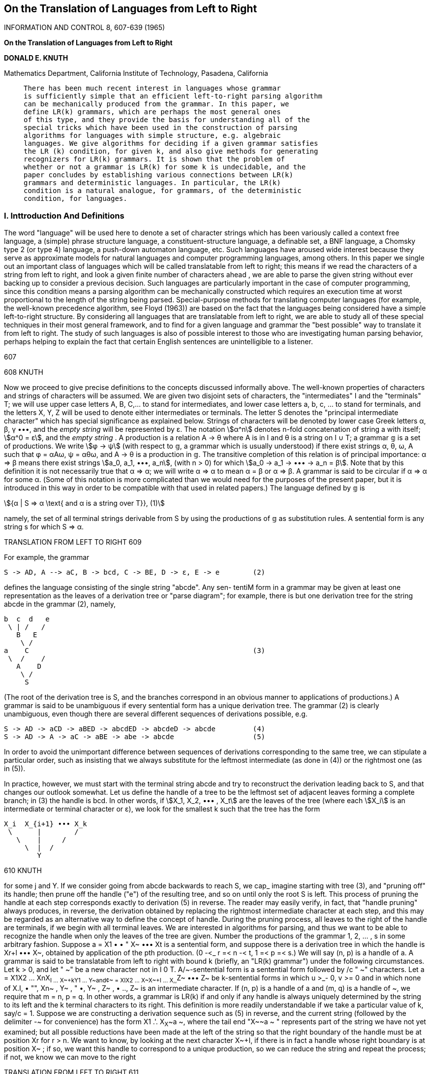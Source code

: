 :icons: font
:stem:

== On the Translation of Languages from Left to Right

INFORMATION AND CONTROL 8, 607-639 (1965)

[.text-center]
**************
**On the Translation of Languages from Left to Right**

**DONALD E. KNUTH**
**************

Mathematics Department, California Institute of Technology, Pasadena, California

____
    There has been much recent interest in languages whose grammar
    is sufficiently simple that an efficient left-to-right parsing algorithm
    can be mechanically produced from the grammar. In this paper, we
    define LR(k) grammars, which are perhaps the most general ones
    of this type, and they provide the basis for understanding all of the
    special tricks which have been used in the construction of parsing
    algorithms for languages with simple structure, e.g. algebraic 
    languages. We give algorithms for deciding if a given grammar satisfies
    the LR (k) condition, for given k, and also give methods for generating
    recognizers for LR(k) grammars. It is shown that the problem of
    whether or not a grammar is LR(k) for some k is undecidable, and the
    paper concludes by establishing various connections between LR(k)
    grammars and deterministic languages. In particular, the LR(k) 
    condition is a natural analogue, for grammars, of the deterministic
    condition, for languages.
____

=== I. Inttroduction And Definitions

The word "language" will be used here to denote a set of character
strings which has been variously called a context free language, a (simple)
phrase structure language, a constituent-structure language, a definable set,
a BNF language, a Chomsky type 2 (or type 4) language, a push-down
automaton language, etc. Such languages have aroused wide interest
because they serve as approximate models for natural languages and
computer programming languages, among others. In this paper we single
out an important class of languages which will be called translatable from
left to right; this means if we read the characters of a string from left to
right, and look a given finite number of characters ahead , we are able to
parse the given string without ever backing up to consider a previous
decision. Such languages are particularly important in the case of 
computer programming, since this condition means a parsing algorithm can
be mechanically constructed which requires an execution time at worst
proportional to the length of the string being parsed. Special-purpose
methods for translating computer languages (for example, the well-known 
precedence algorithm, see Floyd (1963)) are based on the fact
that the languages being considered have a simple left-to-right structure.
By considering all languages that are translatable from left to right, we
are able to study all of these special techniques in their most general
framework, and to find for a given language and grammar the "best
possible" way to translate it from left to right. The study of such 
languages is also of possible interest to those who are investigating human
parsing behavior, perhaps helping to explain the fact that certain English
sentences are unintelligible to a listener.

[[p607]] 607


[[p608]] 608 KNUTH

Now we proceed to give precise definitions to the concepts discussed
informally above. The well-known properties of characters and strings
of characters will be assumed. We are given two disjoint sets of 
characters, the "intermediates" I and the "terminals" T; we will use upper
case letters A, B, C,... to stand for intermediates, and lower case
letters a, b, c, ... to stand for terminals, and the letters X, Y, Z will be
used to denote either intermediates or terminals. The letter S denotes
the "principal intermediate character" which has special significance as
explained below. Strings of characters will be denoted by lower case
Greek letters α, β, γ •••, and the _empty string_ will be represented by ε.
The notation stem:[α^n] denotes n-fold concatenation of string a with itself;
stem:[α^0 = ε], and the _empty string_ . A production is a relation A -> θ 
where A is in I and θ is a string on pass:[I ∪ T]; a grammar 𝕘 is a set of productions.
We write stem:[φ -> ψ] (with respect to 𝕘, a grammar which is usually understood) 
if there exist strings α, θ, ω, A such that φ = αAω, ψ = αθω,
and A -> θ is a production in 𝕘. The transitive completion of this 
relation is of principal importance: α => β means there exist strings
stem:[a_0, a_1, •••, a_n], (with n > 0) for which stem:[a_0 -> a_1 -> ••• -> a_n = β].
Note that by this definition it is not necessarily true that α => α; we will
write α => α to mean α = β or α => β. A grammar is said to be circular
if α => α for some α. (Some of this notation is more complicated than
we would need for the purposes of the present paper, but it is introduced
in this way in order to be compatible with that used in related papers.)
The language defined by 𝕘 is

[stem]
++++++
{α | S => α \text{ and α is a string over T}},                  (1)
++++++

namely, the set of all terminal strings derivable from S by using the
productions of 𝕘 as substitution rules. A sentential form is any string s
for which S => α.

TRANSLATION FROM LEFT TO RIGHT 609 [[p609]]

For example, the grammar

    S -> AD, A --> aC, B -> bcd, C -> BE, D -> ε, E -> e        (2)

defines the language consisting of the single string "abcde". Any sen-
tentiM form in a grammar may be given at least one representation as
the leaves of a derivation tree or "parse diagram"; for example, there is
but one derivation tree for the string abcde in the grammar (2), namely,

    b  c  d   e
     \ | /   /
       B   E
        \ /
    a    C                                                      (3)
     \  /    /
       A    D
        \ /
         S

(The root of the derivation tree is S, and the branches correspond in
an obvious manner to applications of productions.) A grammar is said
to be unambiguous if every sentential form has a unique derivation tree.
The grammar (2) is clearly unambiguous, even though there are several
different sequences of derivations possible, e.g.

    S -> AD -> aCD -> aBED -> abcdED -> abcdeD -> abcde         (4)
    S -> AD -> A -> aC -> aBE -> abe -> abcde                   (5)

In order to avoid the unimportant difference between sequences of
derivations corresponding to the same tree, we can stipulate a particular
order, such as insisting that we always substitute for the leftmost 
intermediate (as done in (4)) or the rightmost one (as in (5)).

In practice, however, we must start with the terminal string abcde and
try to reconstruct the derivation leading back to S, and that changes our
outlook somewhat. Let us define the handle of a tree to be the leftmost
set of adjacent leaves forming a complete branch; in (3) the handle is
bcd. In other words, if stem:[X_1, X_2, ••• , X_t] are the leaves of the tree 
(where each stem:[X_i] is an intermediate or terminal character or ε), we look 
for the smallest k such that the tree has the form

    X_i  X_{i+1} ••• X_k
     \      |        /
       \    |     /
         \  |  /
            Y

[[p610]] 610 KNUTH

for some j and Y. If we consider going from abcde backwards to reach S,
we cap_ imagine starting with tree (3), and "pruning off" its handle;
then prune off the handle ("e") of the resulting tree, and so on until
only the root S is left. This process of pruning the handle at each step
corresponds exactly to derivation (5) in reverse. The reader may easily
verify, in fact, that "handle pruning" always produces, in reverse, the
derivation obtained by replacing the rightmost intermediate character
at each step, and this may be regarded as an alternative way to define
the concept of handle. During the pruning process, all leaves to the right
of the handle are terminals, if we begin with all terminal leaves.
We are interested in algorithms for parsing, and thus we want to be
able to recognize the handle when only the leaves of the tree are given.
Number the productions of the grammar 1, 2, ... , s in some arbitrary
fashion. Suppose a = X1 • • " X~ ••• Xt is a sentential form, and suppose
there is a derivation tree in which the handle is Xr+l ••• X~, obtained
by application of the pth production. (0 -<_ r =< n -< t, 1 =< p =< s.) We
will say (n, p) is a handle of a.
A grammar is said to be translatable from left to right with bound k
(briefly, an "LR(k) grammar") under the following circumstances.
Let k > 0, and let " ~" be a new character not in I 0 T. A/~-sentential
form is a sentential form followed by /c " ~" characters. Let
a = X1X2 ... XnX~+I ... X~+kY1 ... Y~and¢~ = XIX2 ... X~X~+I ...
X,,+~Z~ ••• Z~ be k-sentential forms in which u >_- 0, v >= 0 and in which
none of X.+I, • "", Xn+~ , Y~ , " •, Y~ , Z~ , • .., Z~ is an intermediate
character. If (n, p) is a handle of a and (m, q) is a handle of ~, we require
that m = n, p = q. In other words, a grammar is LR(k) if and only if
any handle is always uniquely determined by the string to its left and
the k terminal characters to its right.
This definition is more readily understandable if we take a particular
value of k, say/c = 1. Suppose we are constructing a derivation sequence
such as (5) in reverse, and the current string (followed by the delimiter
-~ for convenience) has the form X1 .'. X~X~+~a ~, where the tail end
"X~+~a ~ " represents part of the string we have not yet examined; but
all possible reductions have been made at the left of the string so that
the right boundary of the handle must be at position Xr for r > n. We
want to know, by looking at the next character X~+I, if there is in fact
a handle whose right boundary is at position X~ ; if so, we want this
handle to correspond to a unique production, so we can reduce the
string and repeat the process; if not, we know we can move to the right

TRANSLATION FROM LEFT TO RIGHT 611 [[p611]]

and read a new character of the string to be translated. This process
will work if and only if the following condition ("LR(1)") always holds
in the grammar: If X1X~ ... X~X~+lo~I is a sentential form followed by
" -~ " for which all characters of X,+1o~1 are terminals or " -~ ", and if
this string has a handle (n, p) ending at position n, then all l-sentential
forms X1X2... X,~X~+lo~ with X~+l~o as above must have the same
handle (n, p). The definition has been phrased carefully to account for
the possibility that the handle is the empty string, which if inserted
between X~ and X~+I is regarded as having right boundary n.
This definition of an LR(k) grammar coincides with the intuitive
notion of translation from left to right looking k characters ahead.
Assume at some stage of translation we have made all possible reductions
to the left of Xn ; by looking at the next k characters Xn+l ... X~+k,
we want to know if a reduction on Xr+l ..- X~ is to be made, regardless
of what follows X,+k. In an LR(k) grammar we are able to decide
without hesitation whether or not such a reduction should be made. If a
reduction is called for, we perform it and repeat the process; if none
should be made, we move one character to the right.
An LR(/c) grammar is clearly unambiguous, since the definition
implies every derivation tree must have the same handle, and by indue-
tion there is only one possible tree. It is interesting to point out further-
more that nearly every grammar which is known to be unambiguous is
either an LR(k) grammar, or (dually) is a right-to-left translatable
grammar, or is some grammar which is translated using "both ends to-
ward the middle." Thus, the LR ( k ) condition may be regarded as the most
powerful general test for nonambiguity that is now available.
When/~ is given, we will show in Section II that it is possible to decide
if a grammar is LR(/c) or not. The essential reason behind this that the
possible configurations of a tree below its handle may be represented by a
regular (finite automaton) language.
Several related ideas have appeared in previous literature. Lynch
(1963) considered special eases of LR(1) grammars, which he showed are
unambiguous. Paul (1962) gave a general method to construct left-to-
right parsers for certain very simple LR(1) languages. Floyd (1964a)
and Irons (1964) independently developed the notion of bounded con-
text grammars, which have the property that one knows whether or not to
reduce any sentential form aO~o using the production A ~ 0 by examining
only a finite number of characters immediately to the left and right of 0.
Eiekel (1964) later developed an algorithm which would construct a

[[p612]] 612 KNUTH

certain form of push-down parsing program from a bounded context
grammar, and Earley (1964) independently developed a somewhat
similar method which was applicable to a rather large number of LR (1)
languages but had several important omissions. Floyd (1964a) also
introduced the more general notion of a bounded right context grammar;
in our terminology, this is an LR(k) grammar in which one knows
whether or not Xr+1 ... X~ is the handle by examining only a given
finite number of characters immediately to the left of Xr+1, as well as
knowing Xn+'1 ••• X,,+k. At that time it seemed plausible that a bounded
right context grammar was the natural way to formalize the intuitive
notion of a grammar by which one could translate from left to right with-
out backing up or looking ahead by more than a given distance; but it
was possible to show that Earley's construction provided a parsing
method for some grammars which were not of bounded right context,
although intuitively they, should have been, and this led to the above
definition of an LR(/c) grammar (in which the entire string to the left of
X~+I is known).
It is natural to ask if we can in fact always parse the strings corre-
sponding to an LR(k) grammar by going from left to right. Since there
are an infinite number of strings X1 ••• X~+k which must be used to make
a parsing decision, we might need infinite wisdom to be able to make
this decision correctly; the definition of LR(k) merely says a correct
decision exists for each of these infinitely many strings. But it will be
shown in Section II that only a finite number of essential possibilities
really exist.
Now we will present a few examples to illustrate these notions. Con-
sider the following two grammars:
S ---* aAc, A ---> bAb, A ---* b. (6)
S --> aAc, A --~ Abb, A ---* b. (7)
Both of these are unambiguous and they define the same language,
{ab~+lc}. Grammar (6) is not LR(/c) for any k, since given the partial
string ab m there is no information by which we can replace any b by A;
parsing must wait until the "c" has been read. On the other hand gram-
mar (7) is LR(0), in fact it is a bounded context language; the sentential
forms are {aAb2nc} and {ab~+lc}, and to parse we must reduce a substring
ab to aA, a substring Abb to A, and a substring aAc to S. This example
shows that LR(k) is definitely a property of the grammar, not of the
TRANSLATION FRON[ LEFT TO RIGHT ~1~
language alone. The distinction between grammar and language is ex-
tremely important when semantics is being considered as well as syntax.
The grammar
S ~ aAd, S ~ bAB, A --~ cA, A --~ c, B ---+ d (8)
has the sentential forms {ac~Ad} U {ac~+~d} U {bc~AB} U {bc~Ad} U
{bc~+~B} U {bc~+ld}. In the string bc'+ld, d must be replaced by B, while
in the string ac~+~d, this replacement must not be made; so the decision
depends on an unbounded number of characters to the left of d, and the
grammar is not of bounded context (nor is it translatable from right
to left). On the other hand this grammar is clearly LR(1) and in fact
it is of bounded right context since the handle is immediately known by
considering the character to its right and two characters to its left;
when the character d is considered the sentential form will have been
reduced to either aAd or bAd.
The grammar
S ~ aA, S ~ bB, A --~ cA, A .--> d, B ---> cB, B ~ d (9)
is not of bounded right context, since the handle in both acid and bc~d
is "d"; yet this grammar is certainly LR(0). A more interesting ex-
ample is
S ~ aAc, S ~ b, A ~ aSc, A --~ b. (10)
Here the terminal strings are {a~bc~}, and the b must be reduced to S
or A according as n is even or odd. This is another LR(0) grammar
which fails to be of bounded right context.
In Section III we will give further examples and will discuss the
relevance of these concepts to the grammar for ALGOL 60. Section IV
contains a proof that the existence of k, such that a given grammar is
LR(k), is recursively undecidable.
Ginsburg and Greibach (1965) have defined the notion of a deter-
ministic language; we show in Section V that these are precisely the
languages for which there exists an LR(k) grammar, and thereby we
obtain a number of interesting consequences.
II. ANALYSIS OF LR(k) GRAMMARS
Given a grammar ~ and an integer k => 0, we will now give two ways
to test whether ,q is LR(k) or not. We may assume as usual that ~ does

[[p614]] 614 KNUTH

not contain useless productions, i.e., for any A in I there are terminal
strings ~, f, ~ such that S -> aA',/~ aft'/.
The first method of testing is to construct another grammar ~ which
reflects all possible configurations of a handle and k characters to its
right. The intermediate symbols of ~ will be [A; a], where a is a k-letter
string on T U { ~ } ; and also [p], where p is the number of production in
9. The terminal symbols of ~ will be I U T U { -~}.
For convenience we define Hk(a) to be the set of all k-letter strings f
over T U { -~ } such that a -> ¢~-/with respect to @ for some v; this is
the set of all possible initial strings of length k derivable from a.
Let the pth production of ~ be
A~ -~ Xpl " "" Xpnp, 1 5~ p ~-~ 8, T~ ~" O. (11)
We construct all productions of the following form:
[A~ ; a] --~ Xpl "" Xp(j_I)[X~ ; f] (12)
where 1 = j =< n~, X~ is intermediate, and a, ¢~ are k-letter strings over
T U { -~ } with f in Hk(X~(j+I) -.. X~a). Add also the productions
[A~ ; ,~] ---, x~ ... X~,~[p] (13)
It is now easy to see that with respect to ~,
[S; ~k] ~ X~... X~X,+~... X.+~[p] (14)
if and only if there exists a k-sentential form X~... X,~X,~+I...
X,~+~YI"" Y~ with handle (n, p) and with X~+~ ... Y~ not inter-
mediates. Therefore by definition, ~ will be LR(k) if and only if ~ satis-
fies the following property:
[S; _~k] ~ O[p] and [S; _~k] ~ O~[q] implies ¢ = e and p = q. (15)
But ~ is a regular grammar, and well-known methods exist for testing
Condition (15) in regular grammars. (Basically one first transforms
so that all of its productions have the form Q~ ~ aQ], and then if Q0 =
IS; qk], one can systematically prepare a list of all pairs (i, j) such that
there exists a string a for which Qo ~ aQ~ and O0 ~ aQj .)
When k = 2, the grammar ~ corresponding to (2) is

TRANSLATION FROM LEFT TO RIGHT 615 [[p615]]

IS; 4 4] --+[A; q q] [C; 4 41--+[B;e-~]
[S; q -t] --~ A[D; -q q] [C; 4 41-+ B[E; 4 4]
[S; 4 41 -'~AD4 4[ 1 ] [C; -~ -7]--+BE 4 414]
(16)
[a; < g I -+ ale; 4 g I [B; e 41 -~ be& 4 [31
[A; 4 -fl-+aC4 412] [E; 4 q]--~e4 4161
[D; 4 4]--+ 4 415]
It is, of course, unnecessary to list productions which cannot be reached
from [S; 4 4]. Condition (15) is immediate; one may see an intimate
connection between (16) and the tree (3).
Our second method for testing the LR(.6) condition is related to the
first butit is perhaps more natural and at the same time it gives a method
for parsing the grammar @ if it is indeed LR(/c). The parsing method is
complicated by the appearance of e in the grammar, when it becomes
necessary to be very careful deciding when to insert an intermediate
symbol A corresponding to the production A --~ e. To treat this condition
properly we will define Hk'(¢) to be the same as Hk(¢) except omitting
all derivations that contain a step of the form
Ao~ --~ o),
i.e., when an intermediate as the initial character is replaced by e. This
means we are avoiding derivation trees whose handle is an empty string
at the extreme left. For example, in the grammar
S --~ BC 4 4 4, B --~ Ce, B ---÷ e, C ---÷ D, C ---~ Dc, D ---~ e, D --~ d
we would have
Ha(S) = { 4 4 4, c4 4, ceq, cec, ced, d 4 4, dce,
de4, dec, ded, e 4 4, ec4 ,ed4, edc}
Ha'( S) = {dce, de4, dec, ded}.
As before we assume the productions of ~ are written in the form (11).
We will also change ~ by introducing a new intermediate So and adding
a "zeroth" production
So --~ S -t k (16)

[[p616]] 616 KNUTH

and regarding So as the principal intermediate. The sentential forms are
now identical to the k-sentential forms as defined above, and this is a
decided convenience.
Our construction is based on the notion of a "state," which will be
denoted by [p, j; a]; here p is the number of a production, 0 <= j -<_ np,
and a is a k-letter string of terminals. Intuitively, we will be in state
[p, j; ~] if the partial parse so far has the form ~X~I ••• X~, and if
contains a sentential form ~A~a .-. ; that is, we have found j of the
characters needed to complete the pth production, and a is a string
which may legitimately follow the entire production if it is completed.
At any time during translation we will be in a set $ of states. There
are of course only a finite number of possible sets of states, although it is
an enormous number. Hopefully there will not be many sets of states
which can actually arise during translation. For each of these possible
sets of states we will give a 1~dle which explains what parsing step to
perform and what new set of states to enter.
During the translation process we maintain a stack, denoted by
SoX1S1X~2 " " X~$~ I Y1 .." Y~. (17)
The portion to the left of the vertical line consists alternately of state
sets and characters; this represents the portion of a string which has
already been translated (with the possible exception of the handle)
and the state sets $~ we were in just after considering X1 ••• X~. To the
right of the vertical line appear the k terminal characters I11"'" Yk
which may be used to govern the translation decision, followed by a
string o~ which has not yet been examined.
Initially we are in the state set C0 consisting of the single state
[0, 0; ~k], the stack to the left of the vertical line in (17) contains only
C0, and the string to be parsed (followed by -~ k) appears at the right.
Inductively at a given stage of translation, assume the stack contents
are given by (17) and that we are in state set 8 = S~.
Step 1. Compute the "closure" $' of $, which is defined recursively as
the smallest set satisfying the following equation:
$' = $ [J {[q, 0; ~] I there exists [p,j; a] in $',j < np,
(18)
X~,(s+l) = Aq, and B in Hk(Xi,(~+~.) "" Xp~)}.
(We thus have added to $ all productions we might begin to work on,
in addition to those we are already working on.)

TRANSLATION FROM LEFT TO RIGHT 617 [[p617]]

Step 2. Compute the following sets of k-letter strings:
!
Z = {~ ] there exists [p, j; a] in 6, j < np,
(19)
in Hk' (Xp(j+l) .." Xp,~pa)}
Zp = {a I[P, np ; a] in $'}, 0 = p < s. (20)
Z represents all strings Y1 "'" Yk for which the handle does not appear
on the stack, and Zp represents all for which the pth production should
be used to reduce the stack. Therefore, Z, Zo , ••• , Z~ must all be disjoint
sets, or the grammar is not LR(k). These formulas and remarks are
meaningful even when k = 0. Assuming the Z's are disjoint, Y1 "'" Yk
must lie in one of them, or else an error has occurred. If Y1 "'" Yk lies
in Z, shift the entire stack left:
$0X151 .-- g~Yll Y~ "'" Y~e
and rename its contents by letting Xn+~ = Y~, Y~ = Y2, " "" :
80X151 "- S~X~+I I Y1 "'" Y~'
and go on to Step 3. If Y~ • .- Yk lies in Zp, let r = n - n~ ; the stack
now contains X~+~ ••• X~, equalling the righthand side of production p.
Replace the stuck contents (17) by
goX~S~ . . . X~%Ap ] Y1. . . Yk¢o (21)
and let n = r, Xn+~ = Ap. (Notice that obvious notational conventions
have been used here to deal with empty strings; we have 0 ~ r =<_ n.
If n~ = 0, i.e. if the righthand side of production p is empty, we have
just increased the stack size by going from (17) to (21), otherwise the
stack has gotten sm~ller.)
Step 3. The stack now has the form
~DX151 "'" XnSnXn..kl [ Y1. . . YkO2. (22)
Compute &' by Eq. (18) and then compute the new set &~+~ as follows:
&~+~ = {[p, j q- 1; all [p, j; a] in S,~' and X~+I = X~o.+~)}. (23)
This is the state set into which we now advance; we insert S~+~ into
the stack (22) just to the left of the vertical line and return to Step 1,
with $ = $~+~ and with n increased by one. However, if $ now equals
[0, 1 ; qr ~] and Y1 ••• Yk = -~ k, the parsing is complete.
This completes the construction of a parsing method. In order to

[[p618]] 618 KNUTH

properly take care of the most general case, this method is necessarily
complicated, for all of the relevant information must be saved. The
structure of this general method should shed some light on the im-
portant special cases which arise when the LR(k) grammar is of a simpler
type.
We will not give a formal proof that this parsing method works, since
the reader may easily verify that each step preserves the assertions we
made about the state sets and the stack. The construction of all possible
state sets that can arise will terminate since there are finitely many of
these. The grammar will be LR(k) unless the Z sets of Eqs. (19)-(20)
are not disjoint for some possible state set. The parsing method just
described will terminate since any string in the language has a finite deri-
vation, and each execution of Step 2 either finds a step in the derivation
or reduces the length of string not yet examined.
III. EXAMPLES
Now let us give three examples of applications to some nontrivial
languages. Consider first the grammar
S ~ ~, S --~ aAbS, S ~ bBaS, (24)
A --~ ~, 4 ~ aAbA, B ~ e, B ---* bBaB
whose terminal strings are just the set of all strings on {a, b} having exactly
the same total number of a's and b's. There is reason to believe (24) is
the briefest possible unambiguous grammar for this language. We will
prove it is unambiguous by showing it is LR(1), using the first construe-
tion in Section II. The grammar ~ will be
[z; q]
IS;-~]--->a[A;b], IS; -~]---*aAb[S; ~], IS; -~]---+aAbS-~[2]
[S; -~]----~b[B;a], [S;-~]---~5Ba[S;-~], IS; -~]---+bBaS-~[3]
[A; b] --~ 5[4]
[A ; 5] ~ a[A; b], [A ; b] ~ aAb[A ; b], [A ; b] ~ aAbAb[5]
[B;a] --~ a[6]
[B; a] --> b[B; a], [B, a] ~ bBa[B; a], [B; a] --~ bBaBa[7]

TRANSLATION FROM LEFT TO RIGHT 619 [[p619]]

The strings entering into condition (15) are therefore
(aAb, bBa),~ [1], (aAb, bBa),aAbS~ [2], (aAb, bBa),bBaS~ [3]
(aAb, bBa),a(a, aAb),b[4], (aAb, bBa),a(a, aAb),aAbAb[5]
(aAb, bBa)*b(b, bBa),a[6], (aAb, bBa)*b(b, bBa),bBaBa[7].
Here (a, f~), denotes the set of all strings which can be formed by con-
catenation of a and ~; dearly condition (15) is met.
Our second example is quite interesting. Consider first the set of all
strings obtainable by fully parenthesizing algebraic expressions involving
the letter a and the binary operation +:
S ~ a, S--+ (S -~ S) (25)
where in this grammar "('% "-~ ", and")" denote terminals. Given any
such string we will perform the following acts of sabotage:
(i) All plus signs will be erased.
(ii) All parentheses appearing at the extreme left or extreme right
will be erased.
(iii) Both left and right parentheses,will be replaced by the letter b.
Question: After all these changes, is it still possible to recreate the
original string? The answer is, surprisingly, yes; it is not hard to see
that this question is equivalent to being able to parse any terminal string
of the following grammar unambiguously:
Production ~ Production Production # Production
0 S --*Bq
1 B ----~a 2 B -->LR
3 L ---~a 4 L ---~LNb
5 R ---+a 6 R ---~bNR
7 N --~ a 8 N --* bNNb
(26)
Here B, L, R, N denote the sets of strings formed from (25) with altera-
tions (i) and (iii) performed, and with parentheses removed from
both ends, the left end, the right end, or neither end, respectively.
It is not in,mediately obvious that grammar (26) is unambiguous,
nor is it immediately clear how one could design an efficient parsing
algorithm for it. The second construction of Section II shows however
that (26) is an LR(1) granm~ar, and it also gives us a parsing method.
Table I shows the details, using an abbreviated notation.

[[p620]] 620 KNUTH

In Table I, the symbol 21-~ stands for the state [2, 1; ~ ], and 4lab
stands for two states [4, 1; a] and [4, 1; b]. "Shift" means "perform the
shift left operation" mentioned in step 2; "reduce p" means "perform
the transformation (21) with production p." The first lines of Table I
TABLE I
~ARSING METHOD FOR GRAMMAR (26)
Additional states If X~+I then go to
State set 8 in $~ If Y1 is then is
004 10~ 204 30ab 40ab a shift B 014
a 114 3lab
L 214 4lab
01~ 4 stop
114 3lab 4 reduce 1
a, b reduce 3
214 4lab 504 604 70b 80b a, b shift
224 4 reduce 2
42ab b shift
R 224
N 42ab
a 514 71b
b 614 81b
43ab
51~ 7lab 4 reduce 5
a, b reduce 7
61~ 8lab 70ab 80ab a, b shift N
a
b
614 82ab
7lab
8lab
43ab a, b reduce 4
624 82ab 504 604 70b 80b a, b shift
634 4 reduce 6
84ab a, b reduce 8
R
N
a
b
63~
84ab
514 71b
614 81b

TRANSLATION FROM LEFT TO RIGHT 621 [[p621]]

are formed as follows: Given the initial state $ = {004} , we. must form
S' according to Eq. (18). Since X01 = B and X02 = 4 we must include
10 4 and 20 4 in $'. Since X21 = L and X~2 = R we must:include 30ab;
40ab in $'(a and b being the possible initial characters of R 4 ). Since
X41 = L and X4~ = N we must, similarly, include 30ab and 40ab in 8';
but these have already been included, and so 8' is completely deter-
mined. Now Z = {a} in this case, so the only possibility instep 2 is to
have Yi = a and shift. Step 3 is more interesting; if we ever get to
Step 3 with $~ = $ (this includes later events when a reduction (21) has
been performed) there are three possibilities for X,~+i. These are de-
termined by the seven states in S t, and the righthand column is merely
an application of Eq. (23).
An important shortcut has been taken in Table I. Although it is
possible to go into the state set "514 71b", we have no entry for that
set; this happens because 51471b is contained in 51471ab. A procedure
for a given state set must be valid for any of its subsets. (This implies less
error detection in Step 2, but we will soon justify that.) It is often
possible to take the union of several state sets for which the parsing
action does not conflict, thereby considerably shortening the parsing
algorithm generated by the construction of Section II.
When only one possibility occurs in Step 2 there is no need to test
the validity of Yi ••• Yk ; for example in Table I line 1 there is no need
to make sure Y~ = a. One need do no error detection until an attempt
to shift Y~ = ~ left of the vertical line occurs. At this point the stack
will contain "$oS8i[ 4 k'' if and only if the input string was well-
formed; for we know a well-formed string will be parsed, and (by defini-
tion!) a malformed string cannot possibly be reduced to "S 4 ~'' by
applying the productions in reverse. Thus, any or all error detection
may be saved until the end. (When k = 0, 4 must be appended at the
right in order to do this delayed error check.)
One could hardly write a paper about parsing without considering the
traditional example of arithmetic expressions. The following grammar is
typical:
Production /~ Production Production ~ Production
0 S-.E~ 4 T--~P
1 E--~-T 5 T--~T.P
2 E--~T 6 P--~a
• ~ E-~E -- T 7 P~ (E)
(27)

[[p622]] 622 KNUTH

This grammar has the terminal alphabet {a, -,., (,), 4 } ; for example,
the string "a -- ( --a.a - a) 4 " belongs to the language. Table II shows
how our construction would produce a parsing method. In line 10, the
notation "4, 5, 6" appearing in the X column means rules 4, 5, and 6
apply to this state set also. Such "factoring" of rules is another way to
simplify the parsing routine produced by our construction, and the
reader will undoubtedly see other ways to simplify Table II.
By means of our construction it is possible to determine exactly what
information about the string being parsed is known at any given time.
Because of this detailed knowledge, it will be possible to study how much
of the information is not really essential (i.e., how much is redundant)
and thereby determine the "best possible" parsing method for a gram-
mar, in some sense. The two simplifications already mentioned (delayed
error ehecldng, taking unions of compatible state sets) are simplifications
of this ldnd, and more study is needed to analyze this problem further.
In many eases it will not be necessary to store the state sets $~ in the
stack, since the states Sr which are used in the latter part of Step 2 can
often be determined by examining a few of the X's at the top of the
stack. Indeed, this will always be true if we have a bounded right con-
text grammar, as defined in Section I. Both grammars (26) and (27)
are of bounded context.
From Table I we can see how to recover the necessary state set in-
formation without storing it in the stack. We need only consider those
state sets which have at least one intermediate character in the "X~+I"
column for otherwise the state set is never used by the parser. Then it is
immediately clear from Table I that {004} is always at the bottom of
the stack, {214 , 4lab} is always to the right of L, {614,8lab} is always
to the right of b, and {624, 82ab} is always to the right of N.
Grammar (27) is related to the definition of arithmetic expressions in
the ALGOL 60 language, and it is natural to ask whether ALGOL 60 is
an LR(k) language. The answer is a little difficult because the definition
of this language (see Naur (1963)) is not done completely in terms of
productions; there are "comment conventions" and occasional informal
explanations. The grammar cannot be LR(k) because it has a number
of syntactic ambiguities; for example, we have the production
(open string} --+ (open string} (open string}
which is always ambiguous. Another type of ambiguity arises in the
parsing of (identifier) as (actual parameter}. There are eight ways to do
TABLE II
]~ARSING METHOD FOR GRAMMAR (2,7)
State set S Additional states in $ Y~ Step 2 action Rule # X,~ Go to
00q 71~)-* -(a shift 10~)-- 20q)-- 30~)--
404)--* 50~)--,
60q)--, 70q)--,
01t 72~)--* 314)-- q stop 7
) -- shift 8
11~)~ 40q)--, 50~)--, 9
60q)--, 70~)--,
21q)-- 514)--* • shift 10 •
q) -- reduce 2
32q)-- 40~)--, 50q)--, 11
60~)--, 70~)--.
12d)- 51~)-* • shift 12 •
) - reduce 1
E .
2'
P
a
(
)
T
4, 5, 6
T
4, 5, 6
01t 72t)--* 31~) --
114)--
21q)- 51q-,
414)--*
61q)--*
71~)--*
734)-*
324)-
12q)- 51~)-,
52~)-,
33q)- 51q)-,
52q)-,
o
©
52~)-* 60~)-* 70q)-* ( a shift 13 P
5, 6
53~ ) - •
33q ) -- 514) -- * * shift 14
) -- reduce 3
pn~,X X reduce p
52q ) - *
bD

[[p624]] 624 KNUTH

this:
(actual parameter} --~
(actual parameter --~
(actual parameter
(actual parameter
(actual parameter
(actual parameter
: (actual parameter
(actual parameter} --*
(array identifier} --~ (identifier}
(switch identifier} --~ (identifier)
--* (procedure identifier} --* (identifier}
-+ (expression} --~ (designational expression}
(identifier}
(expression} --~ (Boolean expression}
(variable} ~ (identifier}
--~ (expression} --~ (Boolean expression}
(function designator) ~ (identifier}
--~ (expression} --~ (arithmetic expression}
(variable} ~ (identifier}
(expression} --+ (arithmetic expression}
(function designator) ~ (identifier}
These syntactic ambiguities reflect bona fide semantic ambiguities,
if the identifier in question is a formal parameter to a procedure, for it is
then impossible to determine what sort of identifier will be the actual
arg~lment in the absence of specifications. At the time the ALGOL 60
report was written, of course, the whole question of syntactic ambiguity
was just emerging, and the authors of that document naturally made
little attempt to avoid such ambiguities. In fact, the differentiation
between array identifiers, switch identifiers, etc. in this example was done
intentionally, to provide explanation along with the syntax (referring
to identifiers which have been declared in a certain way). In view of this,
a ninth alternative
(actual parameter) --~ (string} --* (formal parameter} --* (identifier)
might also have been included in the ALGOL 60 syntax (since section
4.7.5.1 specifically allows formal parameters whose actual parameter is a
string to be used as actual parameters, and this event is not reflected in
any of the eight possibilities above). The omission of this ninth alterna-
tive is significant, since it indicates the philosophy of the ALGOL 60 re-
TRANSLATION FRCM LEFT TO RIGHT ~5
port towards formal parameters: they are to be conceptually replaced by
the actual parameters before rules of syntax are employed.
At any rate when parsing is considered it is desirable to have an
unambiguous syntax, and it seems clear that with little trouble one
could redefine the syntax of ALGOL 60 so that we would have an LR(1)
grammar for the same language.
By the "ALGOL 60 language" we mean the set of strings meeting
the syntax for ALGOL 60, not necessarily satisfying any semantical
restrictions. For example,
begin array x[100000: 0]; y :~- z/O end
would be regarded as a string in the ALGOL 60 language.
It is interesting to observe that it might be impossible to define
ALGOL 60 using an RL(k) grammar (where by RL(k) we mean "trans-
latable from right to left," defined dually to LR(k)). Several features
of that language make it most suited to a left-to-right reading; for ex-
ample, going from right to left, note that the basic symbol comment
radically affects the parsing of the characters to its right. A similar
language, for which some LR(k) grammars but no RL(k) grammars
exist, is considered in Section V of this paper; but we also will give an
example there which makes it appear possible that ALGOL 60 could be
RL(k).
IV. AN UNSOLVABLE PROBLEM
Post (1947) introduced his famous correspondence problem which has
been used to prove quite a number of linguistic questions undeeidable.
We will define here a similar unsolvable problem, and apply it to the
study of LR(k) grammars.
THE PARTIAL CORRESPONDENCE PROBLEM. Let (al , ~1), (a~ , ~), ... ,
(an, ~n) be ordered pairs of nonempty strings. Do there exist, for all p > O,
ordered p-tuples of integers ( il , i~ , ••• , ip) such that the first p characters
of the string ahai2 ... ai, are respectively equal to the first p characters
of ~, ~ ... ~.~
The ordinary correspondence problem asks for the existence of a
p > 0 for which the entire strings ~h "'" a~, and/~ --./~ are equal.
A solution to the ordinary correspondence problenl implies an affirmative
answer to the partial correspondence problem, but the general solvability
of either problem is not directly related to the solvability of the other.
There are relations between the partial correspondence problem and

[[p626]] 626 KNUTH

the Tag problem (see Cocke and Minsky (1964)) but no apparent simple
connection. We can, however, prove that the partial correspondence
problem is recursively unsolvable, using methods analogous to those
devised by Floyd (1964b) for dealing with the ordinary correspondence
problem and using the determinacy of Turing machines.
For this purpose, let us use the definition and notation for Turing ma-
c.hines as given in Post (1947) ; we will construct a partial correspondence
problem for any Turing machine and any initial configuration. The
characters used in our partial correspondence problem wilt be
q~SiS~hh, 1 < i <_ R, 0 <= j <-_ m.
If the initial configuration is
SilSj~"" Sj~_tq~lSjk'" S~
the pair of strings
( ~, ~hSj~...S~_lqi~Sjk... Si~,h) (28)
will enter into our partial correspondence problem. We also add the
pairs
(/~, h), (h,/~), (S~., ~.), (Ss', Sj), (~ , q~), 1 <_- i --- R, 0 ~ j = m. (29)
Finally, we give pairs determined by the quadruples of the Turing ma-
chine:
Form of quadruple Corresponding pairs, 0 < t -< m:
q~S~Lq~ (hqiS~, h(tzSoSj), ( Stq~S~, q~S~Ss)
q~S~Rqz (q~Sjh, ,~J(l~Sof~), (q~SjSt, Si~zSt) (30)
qiSjSkq~ (q~Sj, (lzS~)
Now it is easy to see that these corresponding pairs will simulate the
behavior of the Turing machine. Since the pair (28) is the only pair
having the same initial character, and since the pairs in (30) are the
only ones involving any q~ in the ]efthand string, the only possible
strings which can be initial substrings of both a~la~: .-. and
fl~fl~ ... are initial substrings of
, ~- aO~la~a~&~a~ "" , (31 )
where no, m, a~, etc. represent the successive stages of the Turing
machine's tape (with h's placed at either end, and where ~ is an obvious

TRANSLATION FROM LEFT TO RIGHT 627 [[p627]]

notation signifying the "barring" of each letter of a). For these pairs,
therefore, the partial correspondence problem has an affirmative answer if
and only if the Turing machine never halts. And the problem of telling if a
Turing machine will ever halt is, of course, well known to be recursively
unsolvable.
We will apply this result to LR(k) grammars as follows:
T~EOREM. The problem of deciding, for a given grammar ~, whether or
not there exists a k ~ 0 such that ~ is LR(k), is recursively unsolvable.
This theorem is in contrast to the results of Section II, where we
showed the problem to be solvable when k is also given. To prove this
theorem we will reduce the partial correspondence problem to the LR(k)
problem for a particular class of grammars.
Let (al, ill), "" • , (a,~, ft.) be pairs of strings entering into the partial
correspondence problem, and let
X1X2 "" X~ +
be n + 1 characters distinct from those appearing among the a's and
3's. Let ~ be the following grammar:
S--~ A, S---~ B, A -+ Xi + o~i , B-~ XI + fli
(32)
A --+ XiAo~i , B --> XiBfli , ] ~- i <~ n.
The sentential forms are
{X,,~ ... X,,Aaq ... a,,~} U {X,,~ ... X,xBfl,~ ... fl,,,}
O {X,m "'" Xil --~ (~il "'" C~im } O {Xim "'" Xi 1 ~- ~,1 "'" ~,m}:
We will show @ is LR(tc) for some k if and only if the partiM corre-
spondence problem has a negative answer. If the answer is affirmative,
for every p we have sentential forms X 9 ... X{, + a~ ... a~, X{. .- •
Xq + fl~ ••• fl~ in which the first p characters following "+" agree.
The handle must include the "+" sign, but the p - q characters following
the handle do not tell us whether the production A --+ Xi, + a~ or
B --+ X~I + fi~ is to be applied, if q is the maximum length of the
strings a~, fl~. Hence the grammar is not LR(q). On the other hand, if
the answer to the partial correspondence problem is negative, there is
a p for which, knowing (ix, ".- , i,~i~(~.o) and the first p characters
of aqai~ -" ai, ~ ~ or fli,fl~ "'" flit q ~, we can distinguish whether it
is a string of a's or a string of fl's, and therefore @ is in fact a bounded
context grammar.

[[p628]] 628 KNUTH

We have proved slightly more, answering a question posed by Floyd
(1964a, p. 66):
T~EOgEM. The problems of deciding whether a given grammar (i) has
bounded context, or (ii) has bounded right context, are recursively un-
solvable.
These theorems could be sharpened in the usual ways to show that we
can assume the grammar ~ is unambiguous, linear, has at most two
terminals, and has either a bounded number of productions or a bounded
length of string in a production, and can still prove the problem to be
unsolvable.
V. CONNECTIONS WITH DETERMINISTIC LANGUAGES
Ginsburg and Greibach (1965) define a deterministic language as one
which is accepted by a so-cMled deterministic push-down automaton
(DPDA). The latter is a device which has a finite number of states
qo, ql, q2, "'" q, ~nd which manipulates strings of characters in two
alphabets T and I, according to the production rules of the following
two types:
Aq~ --) Oqj (33)
Aq~a --~ Oqi (34)
Here A and a are single characters in I and T, respectively, and 0 is
any string over I. When A is the special character ~ we require ~ to be a
nonempty string whose initial character is ~. For each pair Aq~, where
A is in I and 0 <= i _< r, we stipulate there is either a unique rule of
type (33) and none of type (34), or there are no rules of type (33) and
at most one of type (34) for each a in T. Some of the states are desig-
nated as "final states", and the terminal string a is accepted by the
DPDA if and only if ~ q0a --> ~ ~qi for some final state ql and some
string ~o. Here the relation "~>" is generated from "--~" as in Section I.
THEORFZ~. If ~ is an LR(k) grammar, and if 9 defines the language L,
there is a DPDA which accepts the language L ~ ~.
The Second construction of Section II is in fact closely related to a
DPDA. The grammar 9 augmented by production (16) defines the
language L ~ k. To construct such a DPDA we will take as our states, ql,
terminal k-letter strings [YI"'" Yk], and there will also be various
auxiliary states. The terminal Mphabet for the DPDA will be T [J { -~/
and the intermediate alphabet will be {8} U I [J T U { ~}. We want our

TRANSLATION FROM LEFT TO RIGHT 629 [[p629]]

DPDA to arrive at the configuration
~-$0Xlg, ... X,,g~[Y1 -,. Y~]co (35)
if and only if the stack in the parsing algorithm of Section II is
"8oXi~ ".. X,~$,~ I Y* "'" Ykc~" at a corresponding stage of the calcula-
tion.
Clearly we can construct productions of form (34) which read the
first k characters of our input string I/1 "" • Yko0 and get us to the initial
configuration ~{[0, 0; qk]}[y,... Y~]~o. Now assume the DPDA has
arrived at the configuration (35); as in steps 1 and 2 of the parsing
algorithm we can compute the sets Z and Z~. If Y1 "'" Yk is in Z, we
create instructions of the form (34)
&[Y, ". Yk]a---+ $~Ylg~+I[Y~ "'" Yka] (36)
where &+, is determined by X,~+I = !71 (or a if k = 0) in (23). If
Y~ "'" Yk is in Z~, we let q(0), q(~), ... , q(2,~) be new auxiliary states
and write
Sn[Y1 ''' Yk] ~ &q (O)
oSq(2t) ~ q(2t+l), X (2t-~l) q(2t+2),
r4,b,_t)q "~ 0 ~ t < n~, all $. (37)
gq(2,p) --+ $A~$~+I[Y1 --- Yk], all $.
where &,+~ is determined from 8 by using (23) with g. = g, X.+~ = A~.
We make one exception to this rule, namely, if Y~ ..- Y~ = _~ k and
$ = {[0, 0; -{k]}, we change the last instruction to
gq(2~p) --+ q/
where q/is the unique final state of our DPDA.
The rules (36) and (37) for all possible combinations of S~ and
[Y1 "" Yk], plus the few initial and final ones, give us a DPDA which
exactly follows the procedure of the parsing algorithm in Section II.
COROLLAn¥. /f ~ is an LR(k) grammar and if ~ defines the language L,
there is a DPDA which accepts the language L.
For Ginsburg and Greibach (1965) have proved, among several other
interesting theorems, that if L0 is deterministic and R is regular, then
{a [a/~ in L0 for some fl in R} is deterministic. We take L0 = L _~k and
.
We now prove a converse result.

[[p630]] 630 KNUTH

THEOREM. If L is deterministic, there is an LR(1) grammar ~ which
defines L.
To prove this theorem, we want to take an arbitrary DPDA with its
instructions of the forms (33) and (34), and construct a corresponding
grammar. First it will be necessary to simplify the problem a little, and
so we will require that all of the instructions of our DPDA are of three
types:
type (i) : Aq~a --+ Aqj
type (ii): Aqi --~ q~ (38)
type (iii) : Aqi --~ ABqj
where A, B are intermediates, a is terminal. This involves no loss of
generality, since a rule (34) can be replaced by Aqia --~ Aq, Aq ---> Oq:
for some new state q, and we are left with type (i) and rules of the
form (33). The rule Aq~ --+ Oqj is of type (ii) if 0 is empty, otherwise
assume0 = A1A~...Atwitht => 1. If A1 ~AwehaveA ~ ~- so we
can replace (33) by
Aq~ --~ q, Bq --* BAlq' for all intermediates B, Alq' -+ Oq:
!
where q, q are new states. Thus we may assume A -- A1, and hence
the rule (33) may be replaced by a sequence of t -- 1 rules of type (iii),
introducing t -- 2 new states, provided t > 1. Finally if t = 1, the rule
Aq~ -~ Aqj may be replaced by
Aql --> AAq, Aq --~ q~
where q is a new state, thereby reducing all rules to the forms (38).
For any pair Aqi we still have the deterministic property that if more
than one rule appears with Aq~ on the left, all such rules are of type (i),
and there is at most one such rule for any particular terminal character a.
A further assumption is needed about final states. If q:, q/ are final
states (possibly identical), we want to avoid the situation
aq: ~ ~q:' (39)
since this would imply an input string would be "accepted twice" by
the DPDA. To exclude this possibility, we double the number of states
in the DPDA, using two states q~, ~ for each original state q~. The
instructions (38) are then replaced by
type (i) Aqia ----> Aqj , A~ia ~ Aqj .

TRANSLATION FROM LEFT TO RIGHT 631 [[p631]]

type (ii) Aq~ ~ q~ if qi is not final, Aqi ~ (ti if qi is final, A~ --~ ~..
type (iii) Aql ~ ABqj if qi is not final, Aq~ --~ AB~j if q~ is final, A~ -*
A B(l j .
One easily verifies that (39) cannot occur, and the same set of strings
is accepted; basically we get into a state ~. if the current string has been
accepted, and then we do not accept the string again, but return to an
unbarred state when the next rule of type (i) is used.
Once the DPDA has been modified to meet these assumptions, let it
have the states q0, ••• , q, ; we are ready to construct a grammar for
the language it accepts. We begin by defining the languages L~At for
0 < i, t < r and for all intermediates A of the DPDA:
L~At = {a [ Aq~a _t> Aq --+ qt for some q} (40)
where no step in the derivation represented by "-'>" affects the A appear-
ing at the left.
Constl~ct the following productions for all rules (38) of the DPDA:
Rule
type (i) Aq~a --~ Aqi
type (ii) Aql -+ qj
type (iii) Aqi ---+ ABqj
Productions for
LiAr----> aLjAt, 0 = < t = < r.
LiAr --+ LjB~L~t, 0 < s, t ~ r.
(41)
An easy induction based on the length of the derivation "~>" or the
derivation in ~ establishes the equality of the sets of strings defined in
(40) and the sets of strings derivable from LiAr using the productions
(41).
Another set of languages is also important:
L~A = {a I Aq~a ~> Ao~q/, some string ~, some final state q/}. (42)
We construct the following further productions:
Rule Productions for
type (i) Aqla ~ Aq] L~A --~ aL~A
type (ii) Aq~ ~ qj (none) (43)
type (iii) Aq~ ~ ABq~ Li~ ~ Lj, , Lia --~ LjB~L~ , 0 < s < r.
ql is final Lia --* e, all A.
Again, induction establishes the equivalence of (42) and (43). The
language derivable fi'om Lo~ using ~ is precisely the language L of the
theorem, by the definition of a DPDA.

[[p632]] 632 KNUTH

Now remove all useless productions from ~, i.e., those which can never
appear in a derivation of a terminal string starting from L0~. We claim
the resulting grammar ~ is LR(1). This result could be proved using
either of the constructions in Section II, where the state sets have a
rather simple form, but for purposes of exposition we will give here a
more intuitive explanation which shows the connection between the
operation of the DPDA and the parsing process.
Consider any string a-{ where a is accepted by the DPDA, and
consider the step-by-step behavior of the DPDA as it processes a. At
the same time we will be building a partial derivation tree which reflects
all of the information known at a given stage of the parse. The nodes of
this partial tree will contain symbols [i, A, .] which means that in the
only possible parsing of the string the intermediate L~at, for some t =
0, 1, ... , r or t "blank", must fill that position. We will be "at" some
node [i, A, *] of the tree, meaning this particular node below the handle
is of interest, and at the same time the DPDA will contain the con-
figuration .-. Aq~....
All of this can be clarified by considering an example, so we will con-
sider the following "random" DPDA:
Rules of DPDA
qoa --~ ~ ql
~-ql ~ ~Aq~
Aq2a --~ Aql
Aq~ ~ AAq~
A q2b --+ A q3
Aq2c --~ Aq4
Aq~ ~ q~
Aq4 --~ q6
A q6 -'* q2
~ qsc --+ ~ ql
ql final
q3 final
Productions of ~ (useless ones deleted)
Lof- --~ aL1F-
L2at --+ aL1At(t = 2, 5, 6), L2A --~ aLia
L1~2 ~ Lea6L6A2 , Ll~t "--* L2a2L2.4~
L2a5 -'~ bL~a~ , L2a -'-+ bL3a
L~.~6 --~ cL4~
L3A5 --~ e
n4a6 -"--> e
LeA2 ---o e
Ls~ ~ cL~
L~a ~ e
(44)
Consider the action of the DPDA when given the string aaacb-~.
We have
}- qoaaacb -~ -+ [- qlaacb -~ .-.4 ~- A q2aacb ~ --4 }- A qlacb -~ --4 }- A A q2acb -~
• -} }-AAq~cD -~ ~ }-AAAq2cD -~ --+ }-AAAq4b -~

TRANSLATION FROM LEFT TO RIGHT 633 [[p633]]

Corresponding to these seven transitions we will build the following
partial tree, one node at a time:
c [4, A, *]
\ /
[2, A, ,]
\
a ]1, A, *]
\ /
[2, A, *]
\
a [1, A, *]
\ /
[2, A, ,1
\
a [1, [-, *]
\ /
[0, ~, ,]
(45)
We are now "at" node [4, A, *], signified by the three dots above it. At
this point the DPDA uses the rule Aq4 --* q6 and we transform the top
of tree (45) to
! ~'L i ".
i C 4a6 i "
.... %~A6~ ........... zE6, A,,I
a~ /[1, A,*]
[~kA,*]
(46)
(Thus, two handles are recognized and then removed from the tree.)
Then the DPDA uses the rule Aq6 --~ q2 and (46) becomes
i L L6A~ i
i a... /<L,~ i ".
[~A,*]
(47)
by reducing three more handles. When the rule Aq~b --~ Aq3 is next ap-

[[p634]] 634 KNUTH

plied~ the tree becomes
b [3, A, *]
L2~2 [2, A, *]
\/
[1, A, ,]
aN,// (481
[2, A, *]
\
[1, ~, ,]
a /
\/
[o, ~, ,]
Now q3 is a final state and the next character is " ~ ", so we complete
the parsing; (48) becomes
b L3~
\/
L2~2 L2~
\/
L1A
a\ // (49)
L2A
\
a LI~
\/
Lo~
Having worked the example, we can consider the general case. Suppose
the DPDA is in the configuration ..- CAqia ... , and suppose we are
at node [i, A, .] of the tree. If q~ is a final state and a -= " ~ ", by condi-
tion (39) we must now complete the parsing, so we proceed to replace
each [i, A, ,] in the tree by L~u until the root is reached (as in going from
(48) to (49)). If q~ is not final or a ~ " -~ ", there are three cases de-
pending on the pair Aq~ :
Case (i). The DPDA contains a rule of the form Aqia --~ Aqj. Then
the only possible parse must occur by changing

TRANSLATION FROM LEFT TO RIGHT 635 [[p635]]

from to a [j, A, *]
[i, A, ,] ~ /
[i, A, *]
as we did in changing (47) to (48).
Case (ii). The DPDA contains a rule of the form Aq~ --+ qj. Then
our tree must be changed from
/[ i, A,*]
X2 [il, A,,.]
x~ \[~i A2.1
\
[i', c,,l
\
to i X~\ ?~j
X2 LqA~j
X. ~./2A2,
......... .\/:i .......................... . "c,1
[i', c,,]
as we did in changing from (45) to (46) and (46) to (47). Here n _= 0.
Case (iii). The DPDA contains a rule of the form Aq~ ~ ABqj. Then
the only possible parse must occur by changing
from to
[i, A, .1 [j, B, .]
\
[i, A, *]
as we did while building tree (45).
Cases (i), (ii), (iii) are mutually exclusive by the definition of DPDA,
and the arguments are justified by the fact that our tree represents all
possible productions of the grammar that could conceivably work.
Notice that in the parsing we actually have almost an LR(0) grammar
since it was necessary to look at the character following the handle only
when q~ was a final state, to see if the next character is " ~" or not.
As a consequence of our two theorems, we find a language can be
generated by an LR(k) grammar if and only if it is deterministic, if and
only if it can be generated by an LR(1) grammar.
The theorem cannot be improved to "LR(0) grammar", since ob-

[[p636]] 636 KNUTH

viously even the simple language { e, a} cannot be given an LR(0) gram-
mar. However, it is possible to show that the language L ~ can always
be given an LR(0) grammar; simply take the LR(1) grammar of the
second theorem, and reapply the first theorem to get another DPDA
for L 4. This DPDA has only one final state qs, which leads to no
further states, so the construction of the second theorem applied to this
new grammar will be LR(0). A deterministic language-in which no
accepted string is a proper initial substring of any other will likewise
have an LR(0) grammar.
Our last theorem shows that "deterministic" is essentially an asym-
metric property, for there are languages which are translatable from
right to left but which are not deterministic.
THEOREM. The following productions constitute an RL(0) grammar for
which the corresponding language is not deterministic:
S --* Ac, S --~ B, A -~ aAbb, A --* abb, B ~ aBb, B --~ ab. (50)
Proof: The terminal strings of this language are either anb~'e or a~b n,
where n > 0. The grammar is clearly RL(0). On the other hand, suppose
we could find an LR(k) grammar for the same language. (The problem
is, of course, the appearance of "c" at the extreme right.) If we consider
the derivations of the infinitely many strings anb n we must find one in
which a recursive intermediate appears; thus, there will be an inter-
mediate C and strings a, ~, ~, ~, w such that S ~ aC~o ~ a~C~o~
a~o = anb ~ for some n. Now a~t~to~ must be in the language for all
t >_- 0, and ~ is not empty since the grammar is unambiguous. We see
therefore that ~ = a ~, ~ = b ~ for some p > 0. This implies that C cannot
n~2n
appear in the derivation of any of the strings a o c. For arbitrarily large
t, the language contains strings a~t+t~+~w = an+P% ~+p~ in which, by
nonambiguity, the handle must be at least p(t -t- 1) characters from the
right and must lead to a sentential form a~t+~C~t+~o with p(t -+- 1)
characters to the right of the handle; yet the language also contains the
strings a~+P~b2('~+Pt)c which must not have the same handle, so the gram-
mar cannot be L R(k). By the preceding theorem the language is not
deterministic in the left-to-right sense.
When this paper was being prepared, an attempt was made to show
that the language {a~b~}d U-(a, b)*c cannot be given an LR(k) grammar.
Although this seemed plausible at first, the following grammar actually
does work: . . . . . . . . . . .

TRANSLATION FROM LEFT TO RIGHT 637 [[p637]]

S -~ A, S ~ bC, S --~ Bd, S --~ BcC, S --) c
A ~ Be, A --~ BaC, A --~ aA,
(51)
B --+ ab, B ~ aBb,
C -+ c, C --+ aC, C --+ bC.
This is an LR(0) grammar.
Indeed, we can note that a DPDA is able to recognize the complement
of the strings it accepts, so that if L is a deterministic language not
involving the character "c," the language L U {acta a string on the
terminal symbols of L} would actuMly be deterministic, contrary to
expectations. This weakens the argument that "comment" in Algol 60
might make it a non-RL language.
VI. REMARKS AND OPEN QUESTIONS
The concept of LR(k) grammars sheds much light on the translation
problem for phrase structure languages, and it suggests several inter-
esting areas for further investigation.
Of principal interest would be the study of grammatical transforma-
tions which preserve the LR(k) condition. Many such transformations
are well known (for example, the removal of "empty" from a grammar;
elimination of left-reeursion; reducing to a "normal form" in which all
productions are of type A -~ BC or A --~ a; the operation of transduction
which converts a grammar to another grammar for its translation; and
many special cases of the latter). Which of these grammatical modifica-
tions take LR(!c) grammars into LR(k) grammars? Similar questions
apply to bounded context and bounded right context grammars.
Another important area of research is to develop algorithms that
accept LR(k) grammars, or special classes of them, and to mechanically
produce efficient parsing programs. In Section III we indicated three
ways to simplify the general parsing schemes produced by our construc-
tion and many more techniques certainly exist. A table such as Table II
shows essentially all of the information available during the parsing, and
much of it can be recognized as repetitive or redundant.
There are also implications for automata theory. We have shown that
a deterministic push-down automaton accepts precisely those languages
that. can be given an LR(h) grammar. This result can be strengthened
to show that in fact such languages can always be given a bounded right

[[p638]] 638 KNUTH

context grammar: We
changing
simply modify the construction (41), (43) by
Li~t -4 a to L~.~t ----> M~a
L~a -~ a to L~ -~ M~a
and adding the productions M~ --~ e for all i, A. This has the effect of
keeping the necessary information in the sentential form that has been
parsed.
The question is, however, what type of automaton is capable of accept-
ing precisely those languages for which a bounded context grammar can
be given. The bounded context condition is symmetric with respect to
left and right, and we have shown that the deterministic property is
not; for example, the mirror reflection of language (50) is a deterministic
language which cannot be defined by a bounded context grammar.
The speed of parsing is another area of interest. Although LR(/c)
grammars can be efficiently parsed with an execution time essentially
proportional to the length of string, there are more general grammars
which can be parsed at a linear rate of speed. This may involve, for
example, backing up a bounded number of times, or scanning back and
forth from left to right and right to left in combination, etc. For every
general parsing method known, there are grammars which cause it to
take an exponential amount of time; yet it has never been proved that
the parsing problem is necessarily inefficient in general. Are there par-
ticular grammars for which no conceivable parsing method will be able
to find one parse of each string in the language with running time at
worst linearly proportional to the length of string? Are there general
parsing methods for which a linear parsing time can be guaranteed for
all grammars? (In these questions, a parsing method means a process of
constructing a derivation sequence from a terminal string by scanning a
bounded number of characters at a time.)
Finally, we might mention another generalization of LR(k) to be ex-
plored. The "second handle" of a tree may be regarded as the left-most
complete branch of terminals lying to right of the handle, and similarly
we can eonsider the r-th handle. A parsing process which always reduces
one of the first t handles leads to what might be called an LR(k, t)
grammar. (In our ease, t = 1.) The grammar
S ~ ACe, S ~ BCd, A --* a, B ~ a, C ~ Cb, C ~ b (52)

TRANSLATION FROM LEFT TO RIGHT 639 [[p639]]

is not LR(k, 1) for any k, since "a" is the handle in both abnc and
abnd; but it is LR(0, 2). The following reduction rules serve to
parse (52):
ab ~ aC, Cb ~ C, aCc ~ ACc, aCd ~ BCd, ACc ---+ S, BCc ~ S.
One might choose to call this left-to-right translation, although we had
to back up a finite amount.
RECEIVED: June 23, 1965
REFERENCES
CocK~, J., AND MINSKY, M. (1964), Universality of Tag systems with P = 2.
J. Assoc. Comput. Mach. 11, 15-20.
EARLEY, J. (1964), "Generating Productions from BNF" (preliminary report).
Carnegie Institute of Technology.
EICKEL, J. (1964), Generation of parsing algorithms for Chomsky type 2 languages.
Tech. Hoch. M~nchen, Bet. //6401.
FLoYn, R. W. (1963), Syntactic analysis and operator precedence. J. Assoc. Corn-
put. Mach. 10, 316-333.
FLOYD, R. W. (1964a), Bounded context syntactic analysis. Commun. Assoc.
Comput. Mach. 7, 62-66.
FLOYD, R. W. (1964b), "Now Proofs of Old Theorems in Logic and Formal Lin-
guistics." Computer Associates, Inc., Wakefield, Massachusetts.
GINSBURG, S., AND GREIBACH, S. (1965), "Deterministic Context-Free Languages"
(preliminary report). Am. Math. Soc. Not. 12, 246, 367.
IRONS, E. T. (1964), "Structural connections" in formal languages. Commun.
Assoc. Comput. Mach. 7, 67-71.
LzNc~, W. C. (1963), "Ambiguities in BNF Languages." Thesis, Univ. of Wis-
eonsin.
NAU~, P., ed. (1963), Revised Algol 60 report. Commun. Assoc. Comput. Mach. 6,
1-17.
P~us, M. (1962), A general processor for certain formal languages. Proc. Syrup.
Symbolic Languages in Data Processing, Rome, I962. Gordon and Breach,
New York.
POST, E. L. (1947), Beeursive unsolvability of a problem of Thue. J. Symbolic
Logic 19., 1-11.
